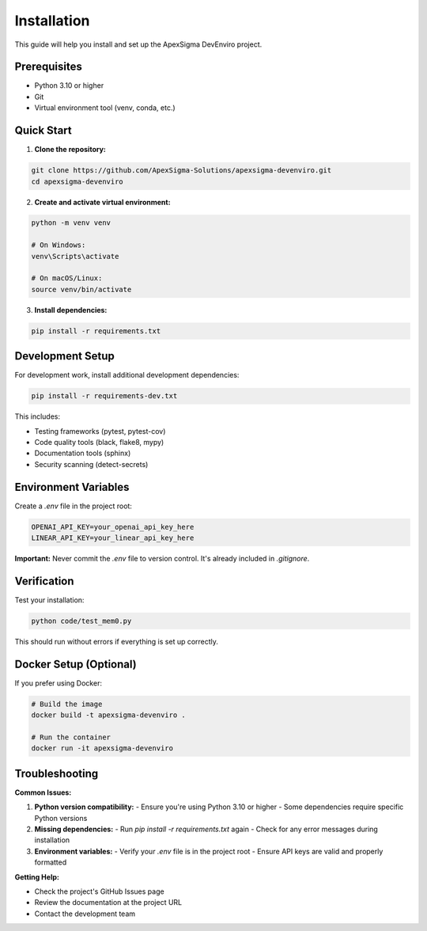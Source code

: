 Installation
============

This guide will help you install and set up the ApexSigma DevEnviro project.

Prerequisites
-------------

- Python 3.10 or higher
- Git
- Virtual environment tool (venv, conda, etc.)

Quick Start
-----------

1. **Clone the repository:**

.. code-block:: bash

   git clone https://github.com/ApexSigma-Solutions/apexsigma-devenviro.git
   cd apexsigma-devenviro

2. **Create and activate virtual environment:**

.. code-block:: bash

   python -m venv venv
   
   # On Windows:
   venv\Scripts\activate
   
   # On macOS/Linux:
   source venv/bin/activate

3. **Install dependencies:**

.. code-block:: bash

   pip install -r requirements.txt

Development Setup
-----------------

For development work, install additional development dependencies:

.. code-block:: bash

   pip install -r requirements-dev.txt

This includes:

- Testing frameworks (pytest, pytest-cov)
- Code quality tools (black, flake8, mypy)
- Documentation tools (sphinx)
- Security scanning (detect-secrets)

Environment Variables
---------------------

Create a `.env` file in the project root:

.. code-block:: bash

   OPENAI_API_KEY=your_openai_api_key_here
   LINEAR_API_KEY=your_linear_api_key_here

**Important:** Never commit the `.env` file to version control. It's already included in `.gitignore`.

Verification
------------

Test your installation:

.. code-block:: bash

   python code/test_mem0.py

This should run without errors if everything is set up correctly.

Docker Setup (Optional)
------------------------

If you prefer using Docker:

.. code-block:: bash

   # Build the image
   docker build -t apexsigma-devenviro .
   
   # Run the container
   docker run -it apexsigma-devenviro

Troubleshooting
---------------

**Common Issues:**

1. **Python version compatibility:**
   - Ensure you're using Python 3.10 or higher
   - Some dependencies require specific Python versions

2. **Missing dependencies:**
   - Run `pip install -r requirements.txt` again
   - Check for any error messages during installation

3. **Environment variables:**
   - Verify your `.env` file is in the project root
   - Ensure API keys are valid and properly formatted

**Getting Help:**

- Check the project's GitHub Issues page
- Review the documentation at the project URL
- Contact the development team